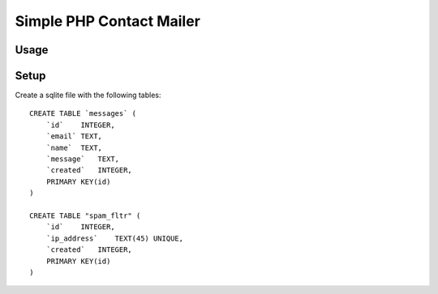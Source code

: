 Simple PHP Contact Mailer
#########################

Usage
-----

Setup
-----
Create a sqlite file with the following tables::

    CREATE TABLE `messages` (
        `id`    INTEGER,
        `email` TEXT,
        `name`  TEXT,
        `message`   TEXT,
        `created`   INTEGER,
        PRIMARY KEY(id)
    )

    CREATE TABLE "spam_fltr" (
        `id`    INTEGER,
        `ip_address`    TEXT(45) UNIQUE,
        `created`   INTEGER,
        PRIMARY KEY(id)
    )
